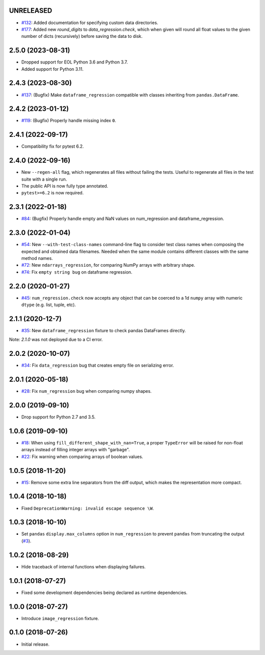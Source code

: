 UNRELEASED
----------

* `#132 <https://github.com/ESSS/pytest-regressions/pull/132>`__: Added documentation for specifying custom data directories.
* `#177 <https://github.com/ESSS/pytest-regressions/pull/177>`__: Added new `round_digits` to `data_regression.check`, which when given will round all float values to the given number of dicts (recursively) before saving the data to disk.

2.5.0 (2023-08-31)
------------------

* Dropped support for EOL Python 3.6 and Python 3.7.
* Added support for Python 3.11.

2.4.3 (2023-08-30)
------------------

* `#137 <https://github.com/ESSS/pytest-regressions/pull/137>`__: (Bugfix) Make ``dataframe_regression`` compatible with classes inheriting from ``pandas.DataFrame``.

2.4.2 (2023-01-12)
------------------

* `#119 <https://github.com/ESSS/pytest-regressions/pull/119>`__: (Bugfix) Properly handle missing index ``0``.

2.4.1 (2022-09-17)
------------------

* Compatibility fix for pytest 6.2.


2.4.0 (2022-09-16)
------------------

* New ``--regen-all`` flag, which regenerates all files without failing the tests. Useful to regenerate all files in
  the test suite with a single run.
* The public API is now fully type annotated.
* ``pytest>=6.2`` is now required.

2.3.1 (2022-01-18)
------------------

* `#84 <https://github.com/ESSS/pytest-regressions/pull/84>`__: (Bugfix) Properly handle empty and NaN values on num_regression and dataframe_regression.

2.3.0 (2022-01-04)
------------------

* `#54 <https://github.com/ESSS/pytest-regressions/pull/54>`__: New ``--with-test-class-names`` command-line flag to consider test class names when composing the expected and obtained data filenames. Needed when the same module contains different classes with the same method names.
* `#72 <https://github.com/ESSS/pytest-regressions/pull/72>`__: New ``ndarrays_regression``, for comparing NumPy arrays with arbitrary shape.
* `#74 <https://github.com/ESSS/pytest-regressions/pull/74>`__: Fix ``empty string bug`` on dataframe regression.

2.2.0 (2020-01-27)
------------------

* `#45 <https://github.com/ESSS/pytest-regressions/pull/45>`__: ``num_regression.check`` now accepts any object that can be coerced to a 1d ``numpy`` array with numeric ``dtype`` (e.g. list, tuple, etc).

2.1.1 (2020-12-7)
------------------

* `#35 <https://github.com/ESSS/pytest-regressions/pull/35>`__: New ``dataframe_regression`` fixture to check pandas DataFrames directly.

Note: `2.1.0` was not deployed due to a CI error.

2.0.2 (2020-10-07)
------------------

* `#34 <https://github.com/ESSS/pytest-regressions/pull/34>`__: Fix ``data_regression`` bug that creates empty file on serializing error.

2.0.1 (2020-05-18)
------------------

* `#28 <https://github.com/ESSS/pytest-regressions/pull/28>`__: Fix ``num_regression`` bug when comparing numpy shapes.

2.0.0 (2019-09-10)
------------------

* Drop support for Python 2.7 and 3.5.


1.0.6 (2019-09-10)
------------------

* `#18 <https://github.com/ESSS/pytest-regressions/pull/18>`__: When using ``fill_different_shape_with_nan=True``, a proper ``TypeError`` will be raised for non-float arrays instead of filling integer arrays with "garbage".

* `#22 <https://github.com/ESSS/pytest-regressions/issues/22>`__: Fix warning when comparing arrays of boolean values.

1.0.5 (2018-11-20)
------------------

* `#15 <https://github.com/ESSS/pytest-regressions/pull/15>`__: Remove some extra line separators from the diff output, which makes the representation more compact.

1.0.4 (2018-10-18)
------------------

* Fixed ``DeprecationWarning: invalid escape sequence \W``.

1.0.3 (2018-10-10)
------------------

* Set ``pandas`` ``display.max_columns`` option in ``num_regression`` to prevent
  ``pandas`` from truncating the output (`#3 <https://github.com/ESSS/pytest-regressions/issues/3>`_).


1.0.2 (2018-08-29)
------------------

* Hide traceback of internal functions when displaying failures.

1.0.1 (2018-07-27)
------------------

* Fixed some development dependencies being declared as runtime dependencies.

1.0.0 (2018-07-27)
------------------

* Introduce ``image_regression`` fixture.

0.1.0 (2018-07-26)
------------------

* Initial release.
